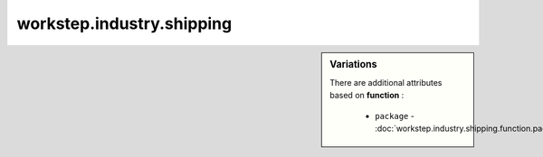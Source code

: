workstep.industry.shipping
==========================

.. sidebar:: Variations
   
   There are additional attributes based on **function** :
   
     * ``package`` - :doc:`workstep.industry.shipping.function.package`
   

